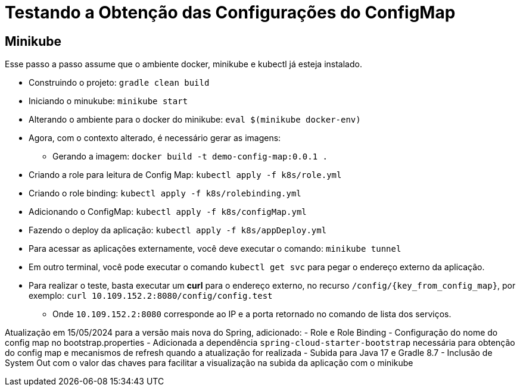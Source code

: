 = Testando a Obtenção das Configurações do ConfigMap

== Minikube

Esse passo a passo assume que o ambiente docker, minikube e kubectl já esteja instalado.

* Construindo o projeto: `gradle clean build`
* Iniciando o minukube: `minikube start`
* Alterando o ambiente para o docker do minikube: `eval $(minikube docker-env)`
* Agora, com o contexto alterado, é necessário gerar as imagens:
** Gerando a imagem: `docker build -t demo-config-map:0.0.1 .`
* Criando a role para leitura de Config Map: `kubectl apply -f k8s/role.yml`
* Criando o role binding: `kubectl apply -f k8s/rolebinding.yml`
* Adicionando o ConfigMap: `kubectl apply -f k8s/configMap.yml`
* Fazendo o deploy da aplicação: `kubectl apply -f k8s/appDeploy.yml`
* Para acessar as aplicações externamente, você deve executar o comando: `minikube tunnel`
* Em outro terminal, você pode executar o comando `kubectl get svc` para pegar o endereço externo da aplicação.
* Para realizar o teste, basta executar um *curl* para o endereço externo, no recurso `/config/{key_from_config_map}`, por exemplo: `curl 10.109.152.2:8080/config/config.test`
** Onde `10.109.152.2:8080` corresponde ao IP e a porta retornado no comando de lista dos serviços.

Atualização em 15/05/2024 para a versão mais nova do Spring, adicionado:
- Role e Role Binding
- Configuração do nome do config map no bootstrap.properties
- Adicionada a dependência `spring-cloud-starter-bootstrap` necessária para obtenção do config map e mecanismos de refresh quando a atualização for realizada
- Subida para Java 17 e Gradle 8.7
- Inclusão de System Out com o valor das chaves para facilitar a visualização na subida da aplicação com o minikube